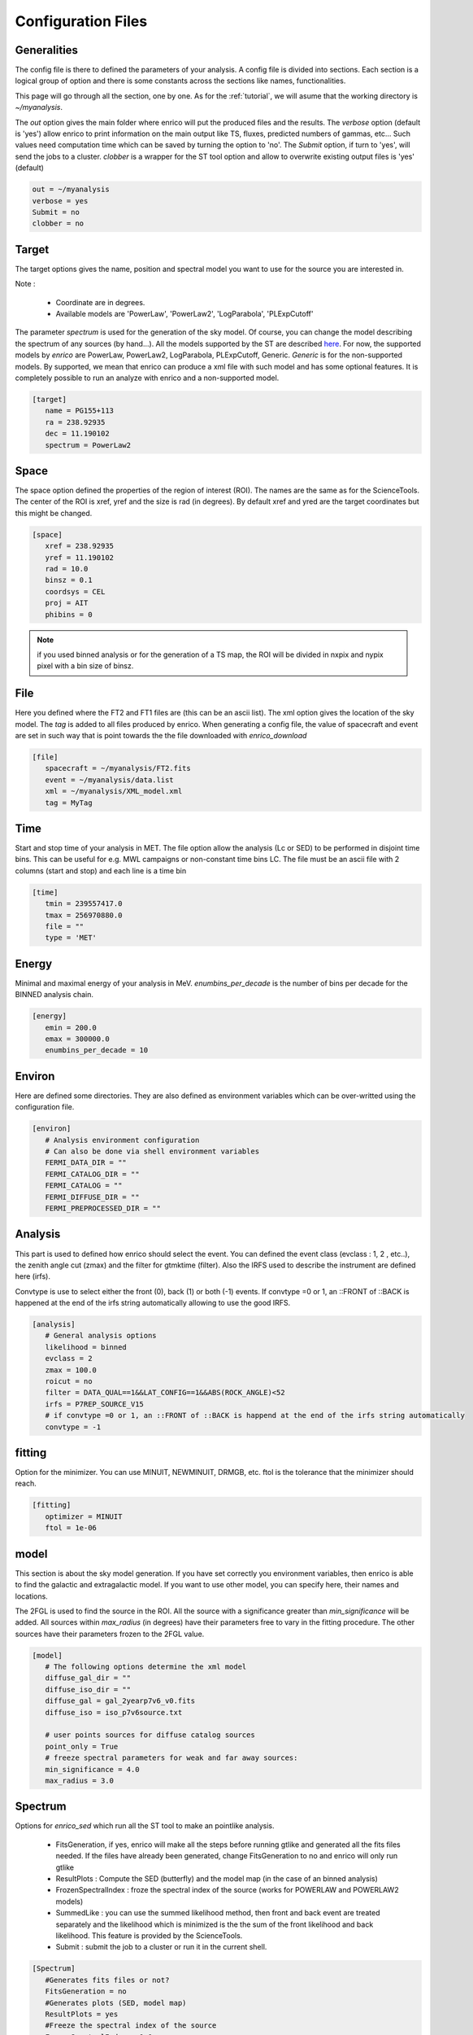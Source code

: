 .. _configfile:

Configuration Files
===================


Generalities
------------

The config file is there to defined the parameters of your analysis. A config file is divided into sections. Each section is a logical group of option and there is some constants across the sections like names, functionalities.


This page will go through all the section, one by one. As for the :ref:`tutorial`, we will asume that the working directory is  `~/myanalysis`.

The `out` option gives the main folder where enrico will put the produced files and the results. The `verbose` option (default is 'yes') allow enrico to print information on the main output like TS, fluxes, predicted numbers of gammas, etc... Such values need computation time which can be saved by turning the option to 'no'. The `Submit` option, if turn to 'yes', will send the jobs to a cluster. `clobber` is a wrapper for the ST tool option and allow to overwrite existing output files is 'yes' (default)

.. code-block:: ini

   out = ~/myanalysis
   verbose = yes
   Submit = no
   clobber = no

Target
------

The target options gives the name, position and spectral model you want to use for the source you are interested in.

Note :

 * Coordinate are in degrees.
 * Available models are 'PowerLaw', 'PowerLaw2', 'LogParabola', 'PLExpCutoff'

The parameter `spectrum` is used for the generation of the sky model. Of course, you can change the model describing the spectrum of any sources (by hand...). All the models supported by the ST are described `here <http://fermi.gsfc.nasa.gov/ssc/data/analysis/documentation/Cicerone/Cicerone_Likelihood/Model_Selection.html>`_. For now, the supported models by `enrico` are PowerLaw, PowerLaw2, LogParabola, PLExpCutoff, Generic. `Generic` is for the non-supported models. By supported, we mean that enrico can produce a xml file with such model and has some optional features. It is completely possible to run an analyze with enrico and a non-supported model.

.. code-block:: ini

   [target]
      name = PG155+113
      ra = 238.92935
      dec = 11.190102
      spectrum = PowerLaw2

Space
-----

The space option defined the properties of the region of interest (ROI). The names are the same as for the ScienceTools.
The center of the ROI is xref, yref and the size is rad (in degrees). By default xref and yred are the target coordinates but this might be changed.

.. code-block:: ini

   [space]
      xref = 238.92935
      yref = 11.190102
      rad = 10.0
      binsz = 0.1
      coordsys = CEL
      proj = AIT
      phibins = 0

.. note:: 
   if you used binned analysis or for the generation of a TS map, the ROI
   will be divided in nxpix and nypix pixel with a bin size of binsz.

File
----

Here you defined where the FT2 and FT1 files are (this can be an ascii list). The xml option gives the location of the sky model. The `tag` is added to all files produced by enrico. When generating a config file, the value of spacecraft and event are set in such way that is point towards the the file downloaded with `enrico_download`


.. code-block:: ini

   [file]
      spacecraft = ~/myanalysis/FT2.fits
      event = ~/myanalysis/data.list
      xml = ~/myanalysis/XML_model.xml
      tag = MyTag


Time
----

Start and stop time of your analysis in MET. The file option allow the analysis (Lc or SED) to be performed in disjoint time bins. This can be useful for e.g. MWL campaigns or non-constant time bins LC. The file must be an ascii file with 2 columns (start and stop) and each line is a time bin


.. code-block:: ini


   [time]
      tmin = 239557417.0
      tmax = 256970880.0
      file = ""
      type = 'MET'

Energy
------

Minimal and maximal energy of your analysis in MeV. `enumbins_per_decade` is the number of bins per decade for the BINNED analysis chain.


.. code-block:: ini

   [energy]
      emin = 200.0
      emax = 300000.0
      enumbins_per_decade = 10



Environ
-------

Here are defined some directories. They are also defined as environment variables which can be over-writted using the configuration file.

.. code-block:: ini

   [environ]
      # Analysis environment configuration
      # Can also be done via shell environment variables
      FERMI_DATA_DIR = ""
      FERMI_CATALOG_DIR = ""
      FERMI_CATALOG = ""
      FERMI_DIFFUSE_DIR = ""
      FERMI_PREPROCESSED_DIR = ""


Analysis
--------

This part is used to defined how enrico should select the event. You can defined the event class (evclass : 1, 2 , etc..), the zenith angle cut (zmax) and the filter for gtmktime (filter). Also the IRFS used to describe the instrument are defined here (irfs). 

Convtype is use to select either the front (0), back (1) or both (-1) events. If convtype =0 or 1, an ::FRONT of ::BACK is happened at the end of the irfs string automatically allowing to use the good IRFS.

.. code-block:: ini

   [analysis]
      # General analysis options
      likelihood = binned
      evclass = 2
      zmax = 100.0
      roicut = no
      filter = DATA_QUAL==1&&LAT_CONFIG==1&&ABS(ROCK_ANGLE)<52
      irfs = P7REP_SOURCE_V15
      # if convtype =0 or 1, an ::FRONT of ::BACK is happend at the end of the irfs string automatically
      convtype = -1


fitting
-------

Option for the minimizer. You can use MINUIT, NEWMINUIT, DRMGB, etc. ftol is the tolerance that the minimizer should reach.

.. code-block:: ini

   [fitting]
      optimizer = MINUIT
      ftol = 1e-06


model
-----

This section is about the sky model generation. If you have set correctly you environment variables, then enrico is able to find the galactic and extragalactic model. If you want to use other model, you can specify here, their names and locations.

The 2FGL is used to find the source in the ROI. All the source with a significance greater than `min_significance` will be added. All sources within `max_radius` (in degrees) have their parameters free to vary in the fitting procedure. The other sources have their parameters frozen to the 2FGL value.

.. code-block:: ini

   [model]
      # The following options determine the xml model
      diffuse_gal_dir = ""
      diffuse_iso_dir = ""
      diffuse_gal = gal_2yearp7v6_v0.fits
      diffuse_iso = iso_p7v6source.txt
      
      # user points sources for diffuse catalog sources
      point_only = True
      # freeze spectral parameters for weak and far away sources:
      min_significance = 4.0
      max_radius = 3.0



Spectrum
--------

Options for `enrico_sed` which run all the ST tool to make an pointlike analysis.

 * FitsGeneration, if yes, enrico will make all the steps before running gtlike and generated all the fits files needed. If the files have already been generated, change FitsGeneration to no and enrico will only run gtlike

 * ResultPlots : Compute the SED (butterfly) and the model map (in the case of an binned analysis)

 * FrozenSpectralIndex : froze the spectral index of the source (works for POWERLAW and POWERLAW2 models)

 * SummedLike : you can use the summed likelihood method, then front and back event are treated separately and the likelihood which is minimized is the the sum of the front likelihood and back likelihood. This feature is provided by the ScienceTools.

 * Submit : submit the job to a cluster or run it in the current shell.

.. code-block:: ini

   [Spectrum]
      #Generates fits files or not?
      FitsGeneration = no
      #Generates plots (SED, model map)
      ResultPlots = yes
      #Freeze the spectral index of the source
      FrozenSpectralIndex = 0.0
      #Use the summed likelihood method
      SummedLike = no


UpperLimit
----------

This section allows to set up the upper limit computation. During the
computation, the spectral index of the source (it is assumed that a POWERLAW or
POWERLAW2 model is used) is frozen to `SpectralIndex`. Two methods can be used,
Profile of Integral, see the Fermi web site for more informations.

An upper limit, at the confidence level `cl`, is computed if the TS is below TSlimit. This hold only for `enrico_sed`


.. code-block:: ini

   [UpperLimit]
      #Assumed Spectral index
      SpectralIndex = 1.5
      # UL method could be Profile or Integral (provided by the fermi collaboration)
      Method = Profile
      envelope = no
      #Compute an UL if the TS of the sources is <TSlimit
      TSlimit = 25.0
      # Confidence level for the Ul computation
      cl = 0.95

LightCurve
----------

Option for enrico_lc which run an entire analysis in time bins and produce all the fits files needed to use gtlike.

 * FitsGeneration, if yes, enrico will make all the steps before running gtlike and generated all the fits files needed. If the files have already been generated, change FitsGeneration to no and enrico will only run gtlike

 * NLCbin : number of time bins

 * MakeConfFile : enrico_lc will produce config file readable by enrico for each time bin. You can ask the tool to not do so, if you want to use/modify the config files.

 * Submit : submit the job to a cluster or run it in the current shell.

 * TSLightCurve : an upper limit is computed is the TS in a time bin is below this value.

 * DiagnosticPlots : ask enrico_plot_lc to generate diagnostic plot (TS vs time, Npred vs flux ...)

.. code-block:: ini

   [LightCurve]
      #Generates fits files or not?
      FitsGeneration = yes
      #Number of points for the LC
      NLCbin = 20
      MakeConfFile = no
      #Compute an UL if the TS of the sources is <TSLightCurve
      TSLightCurve = 9.0
      #Generates control plots
      DiagnosticPlots = yes


Folded LightCurve
-----------------

This section is devoted to the folded LC. This is designed for binary system analysis.

  * NLCbin : number of time bins

  * epoch: Epoch of phase=0 in MJD, equal to tmin is 0

  * Period: Orbital period in days

.. code-block:: ini

   [FoldedLC]
      #Number of bins for the orbitally folded LC
      NLCbin = 10
      #Epoch of phase=0 in MJD, equal to tmin is 0
      epoch = 0
      #Orbital period in days
      Period = 10


Ebin
----

 * FitsGeneration, if yes, enrico will make all the steps before running gtlike and generated all the fits files needed. If the files have already been generated, change FitsGeneration to no and enrico will only run gtlike

 * NumEnergyBins :  number of bins in energy

 * TSEnergyBins : an upper limit is computed is the TS in an energy bin is below this value.

 * Submit : submit the job to a cluster or run it in the current shell.

.. code-block:: ini

   [Ebin]
      #Generates fits files or not?
      FitsGeneration = yes
      NumEnergyBins = 7
      #Compute an UL if the TS of the sources is <TSEnergyBins
      TSEnergyBins = 9

Option for enrico_tsmap

TSMap
-----

This section is used to configured `enrico_tsmap` and `enrico_plot_tsmap` 

 * Re-Fit : use rerun gtlike in order to have the best fit parameters in your model.

 * npix : number of pixels of you map. Remember that the TS map grid is based on the other maps (like count map) produced before and centred to the coordinates xref,yref.

 * RemoveTarget : remove your source of interest form the map by freezing its parameters.

 * Submit : submit the job to a cluster or run it in the current shell.

In order to speed up the process, parallel computation can be used. Either each pixel can be a job by itself (option [TSMap]/method = pixel) or a job can regroup an entire row of pixel (option [TSMap]/method = row)

.. code-block:: ini

   [TSMap]
      #Re-fit before computing the TS map
      Re-Fit = no
      #Numbers of pixel in x and y
      npix = 10
      #Remove or not the target from the model
      RemoveTarget = yes
      #Generate the TS map pixel by pixel or by grouping the pixels by row.
      #(reduce the numbers of jobs but each job are longer)
      method = row


If a pixel (or a row) has failed you can rerun it. For the pixel 49,4 :

.. code-block:: ini

   enrico_tsmap myanalysis.conf 49 4


For the entire row 49 :

.. code-block:: ini

   enrico_tsmap myanalysis.conf 49



Finding the position of a source
--------------------------------

This section is used to configured `enrico_findsrc`. It run the tool gtfindsource and update the file Roi_model.reg with the fitted position in red.

 * FitsGeneration, if yes, enrico will make all the steps before running gtfindsource and generated all the fits files needed. If the files have already been generated, change FitsGeneration to no and enrico will only run gtfindsource

 * Refit :  re-run the optimizer before (use the option reopt)

.. code-block:: ini

   [findsrc]
      #Generates fits files or not?
      FitsGeneration = option('yes', 'no', default='yes')
      #Reoptimize before
      Refit = option('yes', 'no', default='yes')

